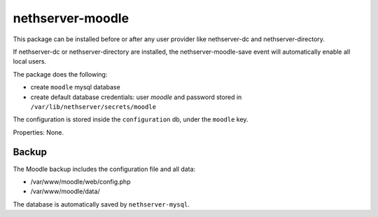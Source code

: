 =================
nethserver-moodle
=================

This package can be installed before or after any user provider like
nethserver-dc and nethserver-directory.

If nethserver-dc or nethserver-directory are installed, the
nethserver-moodle-save event will automatically enable all local
users.

The package does the following:

* create ``moodle`` mysql database
* create default database credentials: user `moodle` and password stored in ``/var/lib/nethserver/secrets/moodle``

The configuration is stored inside the ``configuration`` db, under the
``moodle`` key.

Properties: None.

Backup
======

The Moodle backup includes the configuration file and all data: 

* /var/www/moodle/web/config.php
* /var/www/moodle/data/

The database is automatically saved by ``nethserver-mysql``.

